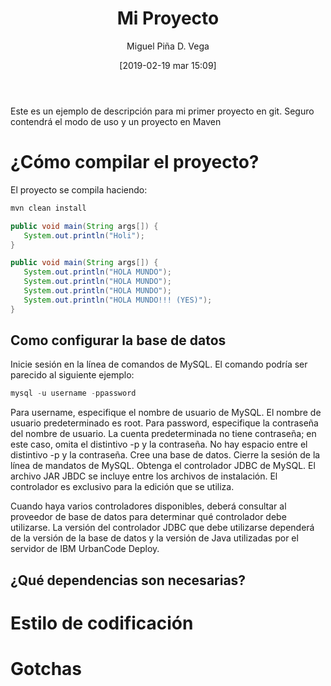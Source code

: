 #+title: Mi Proyecto
#+author: Miguel Piña
#+author: D. Vega
#+date: [2019-02-19 mar 15:09]

Este es un ejemplo de descripción para mi primer proyecto en git. Seguro
contendrá el modo de uso y un proyecto en Maven

* ¿Cómo compilar el proyecto?

El proyecto se compila haciendo:

#+begin_src sh
mvn clean install
#+end_src


#+begin_src java
public void main(String args[]) {
   System.out.println("Holi");
}
#+end_src

#+begin_src java
public void main(String args[]) {
   System.out.println("HOLA MUNDO");
   System.out.println("HOLA MUNDO");
   System.out.println("HOLA MUNDO");
   System.out.println("HOLA MUNDO!!! (YES)");
}
#+end_src

** Como configurar la base de datos
Inicie sesión en la línea de comandos de MySQL. El comando podría ser parecido al siguiente ejemplo:
#+begin_src sql
mysql -u username -ppassword
#+end_src

Para username, especifique el nombre de usuario de MySQL. El nombre de usuario predeterminado es root. Para password, especifique la contraseña del nombre de usuario. La cuenta predeterminada no tiene contraseña; en este caso, omita el distintivo -p y la contraseña. No hay espacio entre el distintivo -p y la contraseña.
Cree una base de datos.
Cierre la sesión de la línea de mandatos de MySQL.
Obtenga el controlador JDBC de MySQL. El archivo JAR JBDC se incluye entre los archivos de instalación. El controlador es exclusivo para la edición que se utiliza.

Cuando haya varios controladores disponibles, deberá consultar al proveedor de base de datos para determinar qué controlador debe utilizarse. La versión del controlador JDBC que debe utilizarse dependerá de la versión de la base de datos y la versión de Java utilizadas por el servidor de IBM UrbanCode Deploy.

** ¿Qué dependencias son necesarias?
* Estilo de codificación
* Gotchas
